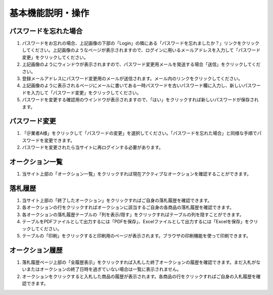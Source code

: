 基本機能説明・操作
==================

パスワードを忘れた場合
----------------------

1. パスワードをお忘れの場合、\ |image|\ 上記画像の下部の「Login」の隣にある「パスワードを忘れましたか？」リンクをクリックしてください。\ |image|\ 上記画像のようなページが表示されますので、ログインに用いるメールアドレスを入力して「パスワード変更」をクリックしてください。

2. |image|\ 上記画像のようにウィンドウが表示されますので、パスワード変更用メールを発送する場合「送信」をクリックしてください。

3. 登録メールアドレスにパスワード変更用のメールが送信されます。メール内のリンクをクリックしてください。
   |image|

4. |image|\ 上記画像のように表示されるページにメールに書いてある一時パスワードを古いパスワード欄に入力し、新しいパスワードを入力して「パスワード変更」をクリックしてください。

5. パスワードを変更する確認用のウインドウが表示されますので、「はい」をクリックすれば新しいパスワードが保存されます。
   |image|

パスワード変更
--------------

1. 「＠業者A様」をクリックして「パスワードの変更」を選択してください。「パスワードを忘れた場合」と同様な手順でパスワードを変更できます。
   |image|

2. パスワードを変更されたら当サイトに再ログインする必要があります。

オークション一覧
----------------

1. 当サイト上部の「オークション一覧」をクリックすれば現在アクティブなオークションを確認することができます。
   |image|

落札履歴
--------

1. 当サイト上部の「終了したオークション」をクリックすればご自身の落札履歴を確認できます。
   |image|

2. 各オークションの行をクリックすればオークションに該当するご自身の各商品の落札履歴を確認できます。
   |image|

3. 各オークションの落札履歴テーブルの「列を表示/隠す」をクリックすればテーブルの列を隠すことができます。
   |image|

4. テーブルをPDFファイルとして出力するには「PDFを保存」、Excelファイルとして出力するには「Excelを保存」をクリックしてください。
   |image| |image|

5. テーブルの「印刷」をクリックすると印刷用のページが表示されます。ブラウザの印刷機能を使って印刷できます。

オークション履歴
----------------

1. 落札履歴ページ上部の「全履歴表示」をクリックすれば入札した終了オークションの履歴を確認できます。まだ入札がないまたはオークションの終了日時を過ぎていない場合は一覧に表示されません。
   |image| |image| |image|

2. オークションをクリックすると入札した商品の履歴が表示されます。各商品の行をクリックすればご自身の入札履歴を確認できます。

|image| |image|

.. |image| image:: ../fig/img5.png
.. |image| image:: ../fig/img6.png
.. |image| image:: ../fig/img7.png
.. |image| image:: ../fig/img8.png
.. |image| image:: ../fig/img9.png
.. |image| image:: ../fig/img10.png
.. |image| image:: ../fig/img11.png
.. |image| image:: ../fig/img3.png
.. |image| image:: ../fig/img12.png
.. |image| image:: ../fig/img13.png
.. |image| image:: ../fig/img14.png
.. |image| image:: ../fig/img15.png
.. |image| image:: ../fig/img16.png
.. |image| image:: ../fig/img17.png
.. |image| image:: ../fig/img18.png
.. |image| image:: ../fig/img19.png
.. |image| image:: ../fig/img20.png
.. |image| image:: ../fig/img21.png

